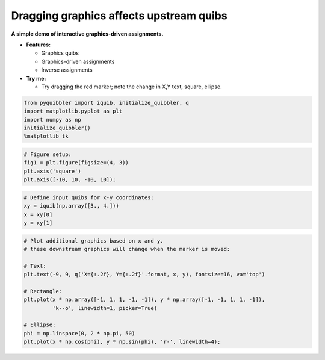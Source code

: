 Dragging graphics affects upstream quibs
----------------------------------------

**A simple demo of interactive graphics-driven assignments.**

-  **Features:**

   -  Graphics quibs
   -  Graphics-driven assignments
   -  Inverse assignments

-  **Try me:**

   -  Try dragging the red marker; note the change in X,Y text, square,
      ellipse.

.. code:: python

    from pyquibbler import iquib, initialize_quibbler, q
    import matplotlib.pyplot as plt
    import numpy as np
    initialize_quibbler()
    %matplotlib tk

.. code:: python

    # Figure setup:
    fig1 = plt.figure(figsize=(4, 3))
    plt.axis('square')
    plt.axis([-10, 10, -10, 10]);

.. code:: python

    # Define input quibs for x-y coordinates:
    xy = iquib(np.array([3., 4.]))
    x = xy[0]
    y = xy[1]

.. code:: python

    # Plot additional graphics based on x and y.
    # these downstream graphics will change when the marker is moved:
    
    # Text:
    plt.text(-9, 9, q('X={:.2f}, Y={:.2f}'.format, x, y), fontsize=16, va='top')
    
    # Rectangle:
    plt.plot(x * np.array([-1, 1, 1, -1, -1]), y * np.array([-1, -1, 1, 1, -1]), 
             'k--o', linewidth=1, picker=True)
    
    # Ellipse:
    phi = np.linspace(0, 2 * np.pi, 50)
    plt.plot(x * np.cos(phi), y * np.sin(phi), 'r-', linewidth=4);

.. image:: ../images/demo_gif/quibdemo_drag_xy.gif
